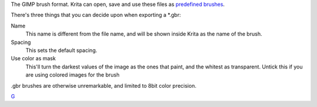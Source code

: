 The GIMP brush format. Krita can open, save and use these files as
`predefined brushes <Special:MyLanguage/Brush_Iips>`__.

There's three things that you can decide upon when exporting a \*.gbr:

Name
    This name is different from the file name, and will be shown inside
    Krita as the name of the brush.
Spacing
    This sets the default spacing.
Use color as mask
    This'll turn the darkest values of the image as the ones that paint,
    and the whitest as transparent. Untick this if you are using colored
    images for the brush

.gbr brushes are otherwise unremarkable, and limited to 8bit color
precision.

`G <Category:File_Formats>`__
